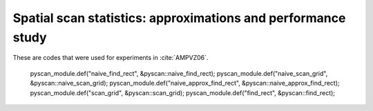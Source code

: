 .. _jeff-codes:

Spatial scan statistics: approximations and performance study
==============

These are codes that were used for experiments in :cite:`AMPVZ06`. 

   pyscan_module.def("naive_find_rect", &pyscan::naive_find_rect);
   pyscan_module.def("naive_scan_grid", &pyscan::naive_scan_grid);
   pyscan_module.def("naive_approx_find_rect", &pyscan::naive_approx_find_rect);
   pyscan_module.def("scan_grid", &pyscan::scan_grid);
   pyscan_module.def("find_rect", &pyscan::find_rect);
